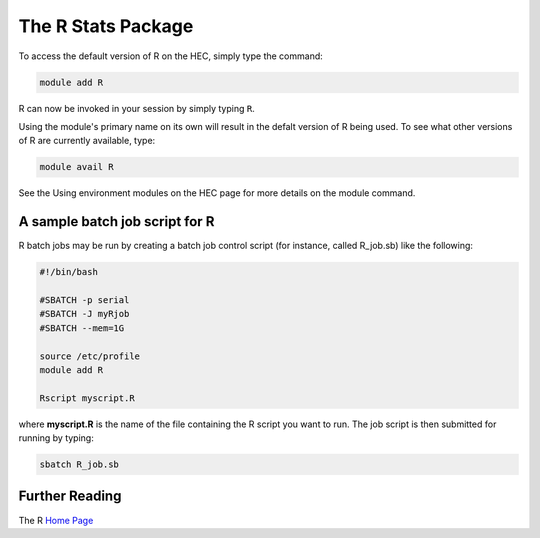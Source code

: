 The R Stats Package
===================

To access the default version of R on the HEC, simply type the command:

.. code-block:: console

  module add R

R can now be invoked in your session by simply typing ``R``.

Using the module's primary name on its own will result in the 
defalt version of R being used. To see what other versions of 
R are currently available, type:

.. code-block:: console

  module avail R

See the Using environment modules on the HEC page for more details on the module command.

A sample batch job script for R
-------------------------------

R batch jobs may be run by creating a batch job control script 
(for instance, called R_job.sb) like the following:

.. code-block:: bash

  #!/bin/bash

  #SBATCH -p serial
  #SBATCH -J myRjob
  #SBATCH --mem=1G
  
  source /etc/profile
  module add R

  Rscript myscript.R

where **myscript.R** is the name of the file containing the R 
script you want to run. The job script is then submitted for 
running by typing:

.. code-block:: console

  sbatch R_job.sb

Further Reading
---------------

The R `Home Page <https://www.r-project.org/>`_

